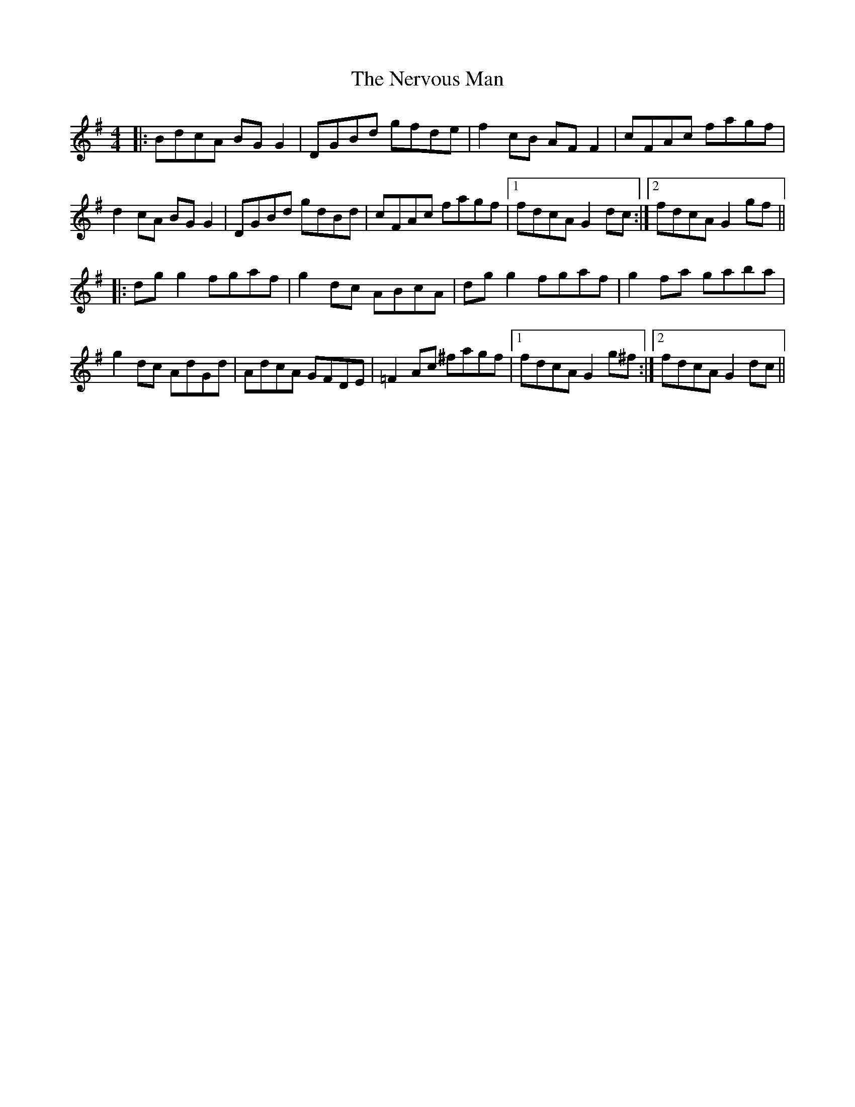X: 29137
T: Nervous Man, The
R: reel
M: 4/4
K: Gmajor
|:BdcA BG G2|DGBd gfde|f2cB AF F2|cFAc fagf|
d2cA BG G2|DGBd gdBd|cFAc fagf|1 fdcA G2 dc:|2 fdcA G2 gf||
|:dg g2 fgaf|g2dc ABcA|dg g2 fgaf|g2fa gaba|
g2dc AdGd|AdcA GFDE|=F2Ac ^fagf|1 fdcA G2 g^f:|2 fdcA G2 dc||

